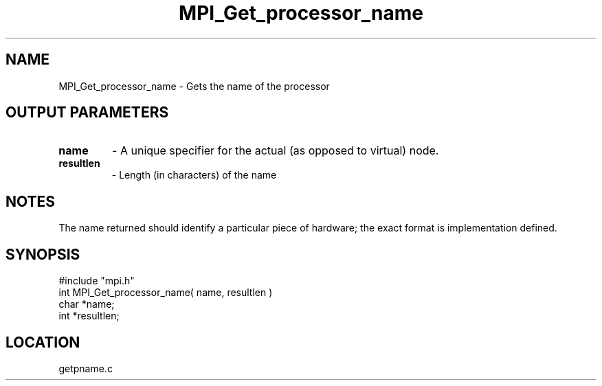 .TH MPI_Get_processor_name 3 "9/21/1994" " " "MPI"
.SH NAME
MPI_Get_processor_name \- Gets the name of the processor

.SH OUTPUT PARAMETERS
.PD 0
.TP
.B name 
- A unique specifier for the actual (as opposed to virtual) node. 
.PD 1
.PD 0
.TP
.B resultlen 
- Length (in characters) of the name 
.PD 1

.SH NOTES
The name returned should identify a particular piece of hardware;
the exact format is implementation defined.
.SH SYNOPSIS
.nf
#include "mpi.h"
int MPI_Get_processor_name( name, resultlen )
char *name;
int *resultlen;

.fi

.SH LOCATION
 getpname.c
